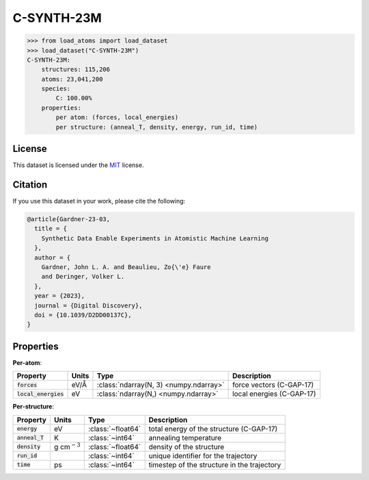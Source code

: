 .. This file is autogenerated by dev/scripts/generate_page.py

C-SYNTH-23M
===========

.. grid:: 1 1 2 2
    
    .. grid-item::

        .. raw:: html
            :file: ../_static/visualisations/C-SYNTH-23M.html

    .. grid-item::
        :class: info-card

        The complete "synthetic" dataset of carbon structures from `Synthetic Data Enable Experiments in Atomistic Machine Learning <https://doi.org/10.1039/D2DD00137C>`_.
        This dataset comprises 546 uncorrelated MD trajectories, each containing 200 atoms, driven by the `C-GAP-17 <https://doi.org/10.1103/PhysRevB.95.094203>`_ interatomic potential,
        and sampled every 1ps. The structures cover a wide range of densities, temperatures and degrees of dis/order.
        


.. code-block:: pycon

    >>> from load_atoms import load_dataset
    >>> load_dataset("C-SYNTH-23M")
    C-SYNTH-23M:
        structures: 115,206
        atoms: 23,041,200
        species:
            C: 100.00%
        properties:
            per atom: (forces, local_energies)
            per structure: (anneal_T, density, energy, run_id, time)
    


License
-------

This dataset is licensed under the `MIT <https://opensource.org/licenses/MIT>`_ license.


Citation
--------

If you use this dataset in your work, please cite the following:

.. code-block:: latex
    
    @article{Gardner-23-03,
      title = {
        Synthetic Data Enable Experiments in Atomistic Machine Learning
      },
      author = {
        Gardner, John L. A. and Beaulieu, Zo{\'e} Faure 
        and Deringer, Volker L.
      },
      year = {2023},
      journal = {Digital Discovery},
      doi = {10.1039/D2DD00137C},
    }


Properties
----------

**Per-atom**:

.. list-table::
    :header-rows: 1

    * - Property
      - Units
      - Type
      - Description
    * - :code:`forces`
      - eV/Å
      - :class:`ndarray(N, 3) <numpy.ndarray>`
      - force vectors (C-GAP-17)

    * - :code:`local_energies`
      - eV
      - :class:`ndarray(N,) <numpy.ndarray>`
      - local energies (C-GAP-17)


**Per-structure**:
    
.. list-table::
    :header-rows: 1

    * - Property
      - Units
      - Type
      - Description
    * - :code:`energy`
      - eV
      - :class:`~float64`
      - total energy of the structure (C-GAP-17)

    * - :code:`anneal_T`
      - K
      - :class:`~int64`
      - annealing temperature

    * - :code:`density`
      - g cm\ :math:`{}^{-3}`
      - :class:`~float64`
      - density of the structure

    * - :code:`run_id`
      - 
      - :class:`~int64`
      - unique identifier for the trajectory

    * - :code:`time`
      - ps
      - :class:`~int64`
      - timestep of the structure in the trajectory




.. dropdown:: :class:`~load_atoms.database.DatabaseEntry` for :code:`C-SYNTH-23M`

    .. code-block:: yaml

        name: C-SYNTH-23M
        year: 2022
        description: |
            The complete "synthetic" dataset of carbon structures from `Synthetic Data Enable Experiments in Atomistic Machine Learning <https://doi.org/10.1039/D2DD00137C>`_.
            This dataset comprises 546 uncorrelated MD trajectories, each containing 200 atoms, driven by the `C-GAP-17 <https://doi.org/10.1103/PhysRevB.95.094203>`_ interatomic potential,
            and sampled every 1ps. The structures cover a wide range of densities, temperatures and degrees of dis/order.
        category: Synthetic Data
        license: MIT
        minimum_load_atoms_version: 0.2
        format: lmdb
        citation: |
            @article{Gardner-23-03,
              title = {
                Synthetic Data Enable Experiments in Atomistic Machine Learning
              },
              author = {
                Gardner, John L. A. and Beaulieu, Zo{\'e} Faure 
                and Deringer, Volker L.
              },
              year = {2023},
              journal = {Digital Discovery},
              doi = {10.1039/D2DD00137C},
            }
        representative_structure: 199
        per_atom_properties:
            forces:
                desc: force vectors (C-GAP-17)
                units: eV/Å
            local_energies:
                desc: local energies (C-GAP-17)
                units: eV
        per_structure_properties:
            energy:
                desc: total energy of the structure (C-GAP-17)
                units: eV
            anneal_T:
                desc: annealing temperature
                units: K
            density:
                desc: density of the structure
                units: g cm\ :math:`{}^{-3}`
            run_id:
                desc: unique identifier for the trajectory
            time:
                desc: timestep of the structure in the trajectory
                units: ps
        
        
        # TODO: remove after Dec 2024
        # backwards compatability: unused as of 0.3.0
        files:
             - url: https://zenodo.org/records/7704087/files/jla-gardner/carbon-data-v1.0.zip
               hash: b43fc702ef6d
        processing:
             - UnZip
             - ForEachFile:
                   pattern: "**/*.extxyz"
                   steps:
                       - ReadASE
             - Rename:
                   gap17_forces: forces
                   gap17_energy: local_energies


.. dropdown:: Importer script for :code:`C-SYNTH-23M`

    .. literalinclude:: ../../../src/load_atoms/database/importers/c_synth_23m.py
       :language: python
